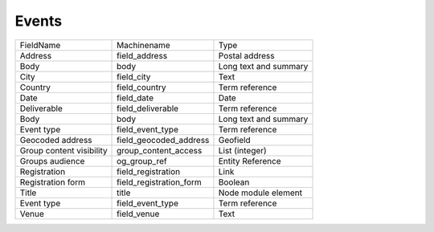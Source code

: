 Events
======
+--------------------------+-------------------------+-----------------------+
| FieldName                | Machinename             | Type                  |
+--------------------------+-------------------------+-----------------------+
| Address                  | field_address           | Postal address        |
+--------------------------+-------------------------+-----------------------+
| Body                     | body                    | Long text and summary |
+--------------------------+-------------------------+-----------------------+
| City                     | field_city              | Text                  |
+--------------------------+-------------------------+-----------------------+
| Country                  | field_country           | Term reference        |
+--------------------------+-------------------------+-----------------------+
| Date                     | field_date              | Date                  |
+--------------------------+-------------------------+-----------------------+
| Deliverable              | field_deliverable       | Term reference        |
+--------------------------+-------------------------+-----------------------+
| Body                     | body                    | Long text and summary |
+--------------------------+-------------------------+-----------------------+
| Event type               | field_event_type        | Term reference        |
+--------------------------+-------------------------+-----------------------+
| Geocoded address         | field_geocoded_address  | Geofield              |
+--------------------------+-------------------------+-----------------------+
| Group content visibility | group_content_access    | List (integer)        |
+--------------------------+-------------------------+-----------------------+
| Groups audience          | og_group_ref            | Entity Reference      |
+--------------------------+-------------------------+-----------------------+
| Registration             | field_registration      | Link                  |
+--------------------------+-------------------------+-----------------------+
| Registration form        | field_registration_form | Boolean               |
+--------------------------+-------------------------+-----------------------+
| Title                    | title                   | Node module element   |
+--------------------------+-------------------------+-----------------------+
| Event type               | field_event_type        | Term reference        |
+--------------------------+-------------------------+-----------------------+
| Venue                    | field_venue             | Text                  |
+--------------------------+-------------------------+-----------------------+
